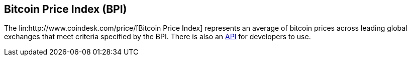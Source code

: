 == Bitcoin Price Index (BPI)

The lin:http://www.coindesk.com/price/[Bitcoin Price Index] represents an average of bitcoin prices across leading global exchanges that meet criteria specified by the BPI. 
There is also an link:http://www.coindesk.com/api/[API] for developers to use.
